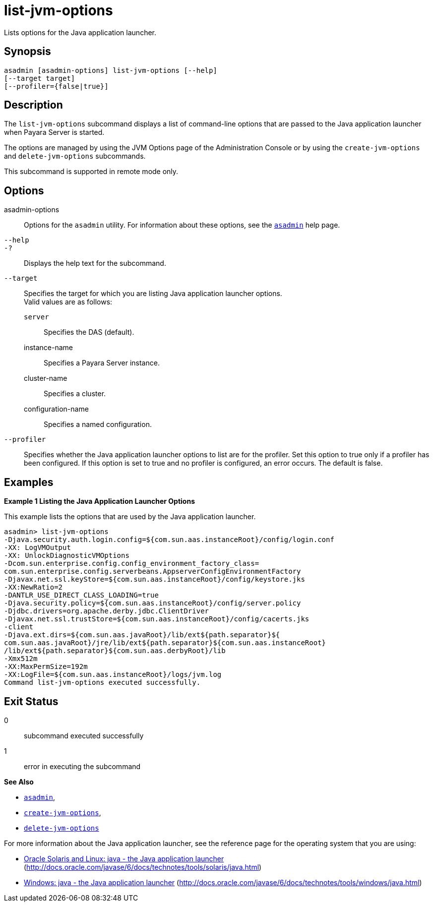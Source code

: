 [[list-jvm-options]]
= list-jvm-options

Lists options for the Java application launcher.

[[synopsis]]
== Synopsis

[source,shell]
----
asadmin [asadmin-options] list-jvm-options [--help] 
[--target target] 
[--profiler={false|true}] 
----

[[description]]
== Description

The `list-jvm-options` subcommand displays a list of command-line options that are passed to the Java application launcher when Payara Server is started.

The options are managed by using the JVM Options page of the Administration Console or by using the `create-jvm-options` and `delete-jvm-options` subcommands.

This subcommand is supported in remote mode only.

[[options]]
== Options

asadmin-options::
  Options for the `asadmin` utility. For information about these options, see the xref:asadmin.adoc#asadmin-1m[`asadmin`] help page.
`--help`::
`-?`::
  Displays the help text for the subcommand.
`--target`::
  Specifies the target for which you are listing Java application launcher options. +
  Valid values are as follows: +
  `server`;;
    Specifies the DAS (default).
  instance-name;;
    Specifies a Payara Server instance.
  cluster-name;;
    Specifies a cluster.
  configuration-name;;
    Specifies a named configuration.
`--profiler`::
  Specifies whether the Java application launcher options to list are for the profiler. Set this option to true only if a profiler has been
  configured. If this option is set to true and no profiler is configured, an error occurs. The default is false.

[[examples]]
== Examples

*Example 1 Listing the Java Application Launcher Options*

This example lists the options that are used by the Java application launcher.

[source,shell]
----
asadmin> list-jvm-options
-Djava.security.auth.login.config=${com.sun.aas.instanceRoot}/config/login.conf
-XX: LogVMOutput
-XX: UnlockDiagnosticVMOptions
-Dcom.sun.enterprise.config.config_environment_factory_class=
com.sun.enterprise.config.serverbeans.AppserverConfigEnvironmentFactory
-Djavax.net.ssl.keyStore=${com.sun.aas.instanceRoot}/config/keystore.jks
-XX:NewRatio=2
-DANTLR_USE_DIRECT_CLASS_LOADING=true
-Djava.security.policy=${com.sun.aas.instanceRoot}/config/server.policy
-Djdbc.drivers=org.apache.derby.jdbc.ClientDriver
-Djavax.net.ssl.trustStore=${com.sun.aas.instanceRoot}/config/cacerts.jks
-client
-Djava.ext.dirs=${com.sun.aas.javaRoot}/lib/ext${path.separator}${
com.sun.aas.javaRoot}/jre/lib/ext${path.separator}${com.sun.aas.instanceRoot}
/lib/ext${path.separator}${com.sun.aas.derbyRoot}/lib
-Xmx512m
-XX:MaxPermSize=192m
-XX:LogFile=${com.sun.aas.instanceRoot}/logs/jvm.log
Command list-jvm-options executed successfully.
----

[[exit-status]]
== Exit Status

0::
  subcommand executed successfully
1::
  error in executing the subcommand

*See Also*

* xref:asadmin.adoc#asadmin-1m[`asadmin`],
* xref:create-jvm-options.adoc#create-jvm-options[`create-jvm-options`],
* xref:delete-jvm-options.adoc#delete-jvm-options[`delete-jvm-options`]

For more information about the Java application launcher, see the reference page for the operating system that you are using:

* http://docs.oracle.com/javase/6/docs/technotes/tools/solaris/java.html[Oracle Solaris and Linux: java - the Java application launcher] (http://docs.oracle.com/javase/6/docs/technotes/tools/solaris/java.html)
* http://docs.oracle.com/javase/6/docs/technotes/tools/windows/java.html[Windows: java - the Java application launcher] (http://docs.oracle.com/javase/6/docs/technotes/tools/windows/java.html)



